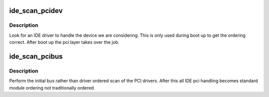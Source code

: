 .. -*- coding: utf-8; mode: rst -*-
.. src-file: drivers/ide/ide-scan-pci.c

.. _`ide_scan_pcidev`:

ide_scan_pcidev
===============

.. c:function:: int ide_scan_pcidev(struct pci_dev *dev)

    find an IDE driver for a device

    :param struct pci_dev \*dev:
        PCI device to check

.. _`ide_scan_pcidev.description`:

Description
-----------

Look for an IDE driver to handle the device we are considering.
This is only used during boot up to get the ordering correct. After
boot up the pci layer takes over the job.

.. _`ide_scan_pcibus`:

ide_scan_pcibus
===============

.. c:function:: int ide_scan_pcibus( void)

    perform the initial IDE driver scan

    :param  void:
        no arguments

.. _`ide_scan_pcibus.description`:

Description
-----------

Perform the initial bus rather than driver ordered scan of the
PCI drivers. After this all IDE pci handling becomes standard
module ordering not traditionally ordered.

.. This file was automatic generated / don't edit.

